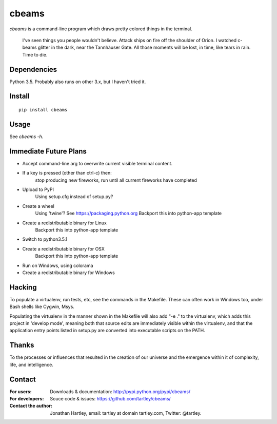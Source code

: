 cbeams
======

`cbeams` is a command-line program which draws pretty colored things in the
terminal.

    I've seen things you people wouldn't believe. Attack ships on fire off the
    shoulder of Orion. I watched c-beams glitter in the dark, near the
    Tannhäuser Gate. All those moments will be lost, in time, like tears in
    rain. Time to die.

Dependencies
------------

Python 3.5. Probably also runs on other 3.x, but I haven't tried it.

Install
-------

::

    pip install cbeams

Usage
-----

See `cbeams -h`.

Immediate Future Plans
----------------------
* Accept command-line arg to overwrite current visible terminal content.
* If a key is pressed (other than ctrl-c) then:
    stop producing new fireworks,
    run until all current fireworks have completed
* Upload to PyPI
    Using setup.cfg instead of setup.py?
* Create a wheel
    Using 'twine'? See https://packaging.python.org
    Backport this into python-app template
* Create a redistributable binary for Linux
    Backport this into python-app template
* Switch to python3.5.1
* Create a redistributable binary for OSX
    Backport this into python-app template
* Run on Windows, using colorama
* Create a redistributable binary for Windows

Hacking
-------

To populate a virtualenv, run tests, etc, see the commands in the Makefile.
These can often work in Windows too, under Bash shells like Cygwin, Msys.

Populating the virtualenv in the manner shown in the Makefile will also
add "-e ." to the virtualenv, which adds this project in 'develop mode',
meaning both that source edits are immediately visible within the virtualenv,
and that the application entry points listed in setup.py are converted into
executable scripts on the PATH.

Thanks
------

To the processes or influences that resulted in the creation of our universe
and the emergence within it of complexity, life, and intelligence.

Contact
-------

:For users: Downloads & documentation:
    http://pypi.python.org/pypi/cbeams/

:For developers: Souce code & issues:
    https://github.com/tartley/cbeams/

:Contact the author:
    Jonathan Hartley, email: tartley at domain tartley.com, Twitter: @tartley.

